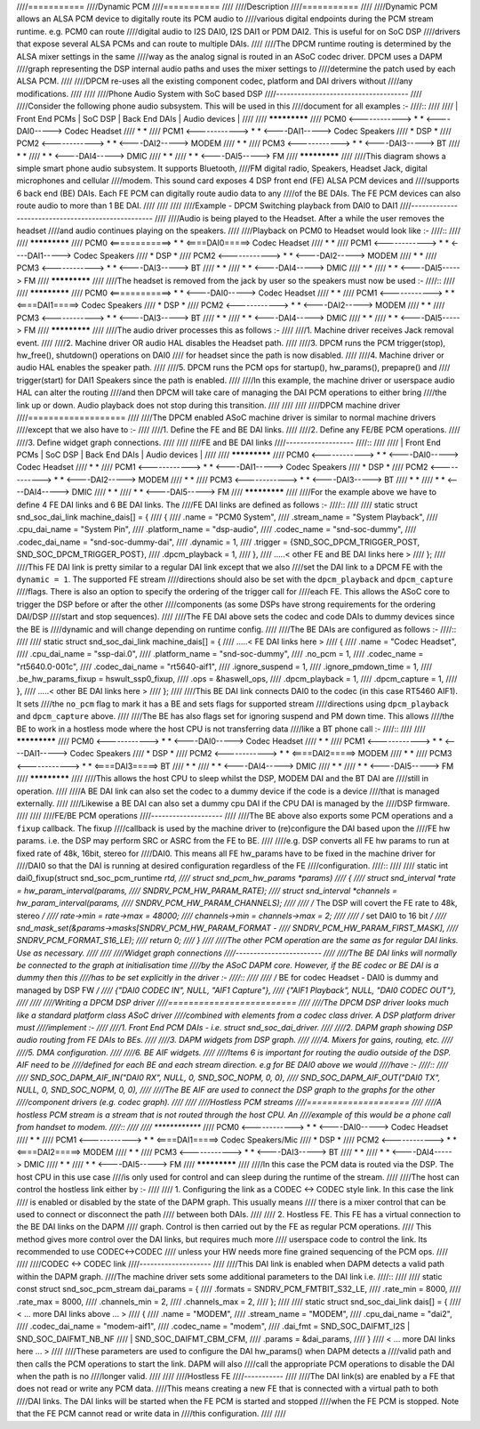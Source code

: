 ////===========
////Dynamic PCM
////===========
////
////Description
////===========
////
////Dynamic PCM allows an ALSA PCM device to digitally route its PCM audio to
////various digital endpoints during the PCM stream runtime. e.g. PCM0 can route
////digital audio to I2S DAI0, I2S DAI1 or PDM DAI2. This is useful for on SoC DSP
////drivers that expose several ALSA PCMs and can route to multiple DAIs.
////
////The DPCM runtime routing is determined by the ALSA mixer settings in the same
////way as the analog signal is routed in an ASoC codec driver. DPCM uses a DAPM
////graph representing the DSP internal audio paths and uses the mixer settings to
////determine the patch used by each ALSA PCM.
////
////DPCM re-uses all the existing component codec, platform and DAI drivers without
////any modifications.
////
////
////Phone Audio System with SoC based DSP
////-------------------------------------
////
////Consider the following phone audio subsystem. This will be used in this
////document for all examples :-
////::
////
////  | Front End PCMs    |  SoC DSP  | Back End DAIs | Audio devices |
////  
////                      *************
////  PCM0 <------------> *           * <----DAI0-----> Codec Headset
////                      *           *
////  PCM1 <------------> *           * <----DAI1-----> Codec Speakers
////                      *   DSP     *
////  PCM2 <------------> *           * <----DAI2-----> MODEM
////                      *           *
////  PCM3 <------------> *           * <----DAI3-----> BT
////                      *           *
////                      *           * <----DAI4-----> DMIC
////                      *           *
////                      *           * <----DAI5-----> FM
////                      *************
////
////This diagram shows a simple smart phone audio subsystem. It supports Bluetooth,
////FM digital radio, Speakers, Headset Jack, digital microphones and cellular
////modem. This sound card exposes 4 DSP front end (FE) ALSA PCM devices and
////supports 6 back end (BE) DAIs. Each FE PCM can digitally route audio data to any
////of the BE DAIs. The FE PCM devices can also route audio to more than 1 BE DAI.
////
////
////
////Example - DPCM Switching playback from DAI0 to DAI1
////---------------------------------------------------
////
////Audio is being played to the Headset. After a while the user removes the headset
////and audio continues playing on the speakers.
////
////Playback on PCM0 to Headset would look like :-
////::
////
////                      *************
////  PCM0 <============> *           * <====DAI0=====> Codec Headset
////                      *           *
////  PCM1 <------------> *           * <----DAI1-----> Codec Speakers
////                      *   DSP     *
////  PCM2 <------------> *           * <----DAI2-----> MODEM
////                      *           *
////  PCM3 <------------> *           * <----DAI3-----> BT
////                      *           *
////                      *           * <----DAI4-----> DMIC
////                      *           *
////                      *           * <----DAI5-----> FM
////                      *************
////
////The headset is removed from the jack by user so the speakers must now be used :-
////::
////
////                      *************
////  PCM0 <============> *           * <----DAI0-----> Codec Headset
////                      *           *
////  PCM1 <------------> *           * <====DAI1=====> Codec Speakers
////                      *   DSP     *
////  PCM2 <------------> *           * <----DAI2-----> MODEM
////                      *           *
////  PCM3 <------------> *           * <----DAI3-----> BT
////                      *           *
////                      *           * <----DAI4-----> DMIC
////                      *           *
////                      *           * <----DAI5-----> FM
////                      *************
////
////The audio driver processes this as follows :-
////
////1. Machine driver receives Jack removal event.
////
////2. Machine driver OR audio HAL disables the Headset path.
////
////3. DPCM runs the PCM trigger(stop), hw_free(), shutdown() operations on DAI0
////   for headset since the path is now disabled.
////
////4. Machine driver or audio HAL enables the speaker path.
////
////5. DPCM runs the PCM ops for startup(), hw_params(), prepapre() and
////   trigger(start) for DAI1 Speakers since the path is enabled.
////
////In this example, the machine driver or userspace audio HAL can alter the routing
////and then DPCM will take care of managing the DAI PCM operations to either bring
////the link up or down. Audio playback does not stop during this transition.
////
////
////
////DPCM machine driver
////===================
////
////The DPCM enabled ASoC machine driver is similar to normal machine drivers
////except that we also have to :-
////
////1. Define the FE and BE DAI links.
////
////2. Define any FE/BE PCM operations.
////
////3. Define widget graph connections.
////
////
////FE and BE DAI links
////-------------------
////::
////
////  | Front End PCMs    |  SoC DSP  | Back End DAIs | Audio devices |
////  
////                      *************
////  PCM0 <------------> *           * <----DAI0-----> Codec Headset
////                      *           *
////  PCM1 <------------> *           * <----DAI1-----> Codec Speakers
////                      *   DSP     *
////  PCM2 <------------> *           * <----DAI2-----> MODEM
////                      *           *
////  PCM3 <------------> *           * <----DAI3-----> BT
////                      *           *
////                      *           * <----DAI4-----> DMIC
////                      *           *
////                      *           * <----DAI5-----> FM
////                      *************
////
////For the example above we have to define 4 FE DAI links and 6 BE DAI links. The
////FE DAI links are defined as follows :-
////::
////
////  static struct snd_soc_dai_link machine_dais[] = {
////	{
////		.name = "PCM0 System",
////		.stream_name = "System Playback",
////		.cpu_dai_name = "System Pin",
////		.platform_name = "dsp-audio",
////		.codec_name = "snd-soc-dummy",
////		.codec_dai_name = "snd-soc-dummy-dai",
////		.dynamic = 1,
////		.trigger = {SND_SOC_DPCM_TRIGGER_POST, SND_SOC_DPCM_TRIGGER_POST},
////		.dpcm_playback = 1,
////	},
////	.....< other FE and BE DAI links here >
////  };
////
////This FE DAI link is pretty similar to a regular DAI link except that we also
////set the DAI link to a DPCM FE with the ``dynamic = 1``. The supported FE stream
////directions should also be set with the ``dpcm_playback`` and ``dpcm_capture``
////flags. There is also an option to specify the ordering of the trigger call for
////each FE. This allows the ASoC core to trigger the DSP before or after the other
////components (as some DSPs have strong requirements for the ordering DAI/DSP
////start and stop sequences).
////
////The FE DAI above sets the codec and code DAIs to dummy devices since the BE is
////dynamic and will change depending on runtime config.
////
////The BE DAIs are configured as follows :-
////::
////
////  static struct snd_soc_dai_link machine_dais[] = {
////	.....< FE DAI links here >
////	{
////		.name = "Codec Headset",
////		.cpu_dai_name = "ssp-dai.0",
////		.platform_name = "snd-soc-dummy",
////		.no_pcm = 1,
////		.codec_name = "rt5640.0-001c",
////		.codec_dai_name = "rt5640-aif1",
////		.ignore_suspend = 1,
////		.ignore_pmdown_time = 1,
////		.be_hw_params_fixup = hswult_ssp0_fixup,
////		.ops = &haswell_ops,
////		.dpcm_playback = 1,
////		.dpcm_capture = 1,
////	},
////	.....< other BE DAI links here >
////  };
////
////This BE DAI link connects DAI0 to the codec (in this case RT5460 AIF1). It sets
////the ``no_pcm`` flag to mark it has a BE and sets flags for supported stream
////directions using ``dpcm_playback`` and ``dpcm_capture`` above.
////
////The BE has also flags set for ignoring suspend and PM down time. This allows
////the BE to work in a hostless mode where the host CPU is not transferring data
////like a BT phone call :-
////::
////
////                      *************
////  PCM0 <------------> *           * <----DAI0-----> Codec Headset
////                      *           *
////  PCM1 <------------> *           * <----DAI1-----> Codec Speakers
////                      *   DSP     *
////  PCM2 <------------> *           * <====DAI2=====> MODEM
////                      *           *
////  PCM3 <------------> *           * <====DAI3=====> BT
////                      *           *
////                      *           * <----DAI4-----> DMIC
////                      *           *
////                      *           * <----DAI5-----> FM
////                      *************
////
////This allows the host CPU to sleep whilst the DSP, MODEM DAI and the BT DAI are
////still in operation.
////
////A BE DAI link can also set the codec to a dummy device if the code is a device
////that is managed externally.
////
////Likewise a BE DAI can also set a dummy cpu DAI if the CPU DAI is managed by the
////DSP firmware.
////
////
////FE/BE PCM operations
////--------------------
////
////The BE above also exports some PCM operations and a ``fixup`` callback. The fixup
////callback is used by the machine driver to (re)configure the DAI based upon the
////FE hw params. i.e. the DSP may perform SRC or ASRC from the FE to BE.
////
////e.g. DSP converts all FE hw params to run at fixed rate of 48k, 16bit, stereo for
////DAI0. This means all FE hw_params have to be fixed in the machine driver for
////DAI0 so that the DAI is running at desired configuration regardless of the FE
////configuration.
////::
////
////  static int dai0_fixup(struct snd_soc_pcm_runtime *rtd,
////			struct snd_pcm_hw_params *params)
////  {
////	struct snd_interval *rate = hw_param_interval(params,
////			SNDRV_PCM_HW_PARAM_RATE);
////	struct snd_interval *channels = hw_param_interval(params,
////						SNDRV_PCM_HW_PARAM_CHANNELS);
////
////	/* The DSP will covert the FE rate to 48k, stereo */
////	rate->min = rate->max = 48000;
////	channels->min = channels->max = 2;
////
////	/* set DAI0 to 16 bit */
////	snd_mask_set(&params->masks[SNDRV_PCM_HW_PARAM_FORMAT -
////				    SNDRV_PCM_HW_PARAM_FIRST_MASK],
////				    SNDRV_PCM_FORMAT_S16_LE);
////	return 0;
////  }
////
////The other PCM operation are the same as for regular DAI links. Use as necessary.
////
////
////Widget graph connections
////------------------------
////
////The BE DAI links will normally be connected to the graph at initialisation time
////by the ASoC DAPM core. However, if the BE codec or BE DAI is a dummy then this
////has to be set explicitly in the driver :-
////::
////
////  /* BE for codec Headset -  DAI0 is dummy and managed by DSP FW */
////  {"DAI0 CODEC IN", NULL, "AIF1 Capture"},
////  {"AIF1 Playback", NULL, "DAI0 CODEC OUT"},
////
////
////Writing a DPCM DSP driver
////=========================
////
////The DPCM DSP driver looks much like a standard platform class ASoC driver
////combined with elements from a codec class driver. A DSP platform driver must
////implement :-
////
////1. Front End PCM DAIs - i.e. struct snd_soc_dai_driver.
////
////2. DAPM graph showing DSP audio routing from FE DAIs to BEs.
////
////3. DAPM widgets from DSP graph.
////
////4. Mixers for gains, routing, etc.
////
////5. DMA configuration.
////
////6. BE AIF widgets.
////
////Items 6 is important for routing the audio outside of the DSP. AIF need to be
////defined for each BE and each stream direction. e.g for BE DAI0 above we would
////have :-
////::
////
////  SND_SOC_DAPM_AIF_IN("DAI0 RX", NULL, 0, SND_SOC_NOPM, 0, 0),
////  SND_SOC_DAPM_AIF_OUT("DAI0 TX", NULL, 0, SND_SOC_NOPM, 0, 0),
////
////The BE AIF are used to connect the DSP graph to the graphs for the other
////component drivers (e.g. codec graph).
////
////
////Hostless PCM streams
////====================
////
////A hostless PCM stream is a stream that is not routed through the host CPU. An
////example of this would be a phone call from handset to modem.
////::
////
////                      *************
////  PCM0 <------------> *           * <----DAI0-----> Codec Headset
////                      *           *
////  PCM1 <------------> *           * <====DAI1=====> Codec Speakers/Mic
////                      *   DSP     *
////  PCM2 <------------> *           * <====DAI2=====> MODEM
////                      *           *
////  PCM3 <------------> *           * <----DAI3-----> BT
////                      *           *
////                      *           * <----DAI4-----> DMIC
////                      *           *
////                      *           * <----DAI5-----> FM
////                      *************
////
////In this case the PCM data is routed via the DSP. The host CPU in this use case
////is only used for control and can sleep during the runtime of the stream.
////
////The host can control the hostless link either by :-
////
//// 1. Configuring the link as a CODEC <-> CODEC style link. In this case the link
////    is enabled or disabled by the state of the DAPM graph. This usually means
////    there is a mixer control that can be used to connect or disconnect the path
////    between both DAIs.
////
//// 2. Hostless FE. This FE has a virtual connection to the BE DAI links on the DAPM
////    graph. Control is then carried out by the FE as regular PCM operations.
////    This method gives more control over the DAI links, but requires much more
////    userspace code to control the link. Its recommended to use CODEC<->CODEC
////    unless your HW needs more fine grained sequencing of the PCM ops.
////
////
////CODEC <-> CODEC link
////--------------------
////
////This DAI link is enabled when DAPM detects a valid path within the DAPM graph.
////The machine driver sets some additional parameters to the DAI link i.e.
////::
////
////  static const struct snd_soc_pcm_stream dai_params = {
////	.formats = SNDRV_PCM_FMTBIT_S32_LE,
////	.rate_min = 8000,
////	.rate_max = 8000,
////	.channels_min = 2,
////	.channels_max = 2,
////  };
////
////  static struct snd_soc_dai_link dais[] = {
////	< ... more DAI links above ... >
////	{
////		.name = "MODEM",
////		.stream_name = "MODEM",
////		.cpu_dai_name = "dai2",
////		.codec_dai_name = "modem-aif1",
////		.codec_name = "modem",
////		.dai_fmt = SND_SOC_DAIFMT_I2S | SND_SOC_DAIFMT_NB_NF
////				| SND_SOC_DAIFMT_CBM_CFM,
////		.params = &dai_params,
////	}
////	< ... more DAI links here ... >
////
////These parameters are used to configure the DAI hw_params() when DAPM detects a
////valid path and then calls the PCM operations to start the link. DAPM will also
////call the appropriate PCM operations to disable the DAI when the path is no
////longer valid.
////
////
////Hostless FE
////-----------
////
////The DAI link(s) are enabled by a FE that does not read or write any PCM data.
////This means creating a new FE that is connected with a virtual path to both
////DAI links. The DAI links will be started when the FE PCM is started and stopped
////when the FE PCM is stopped. Note that the FE PCM cannot read or write data in
////this configuration.
////
////

